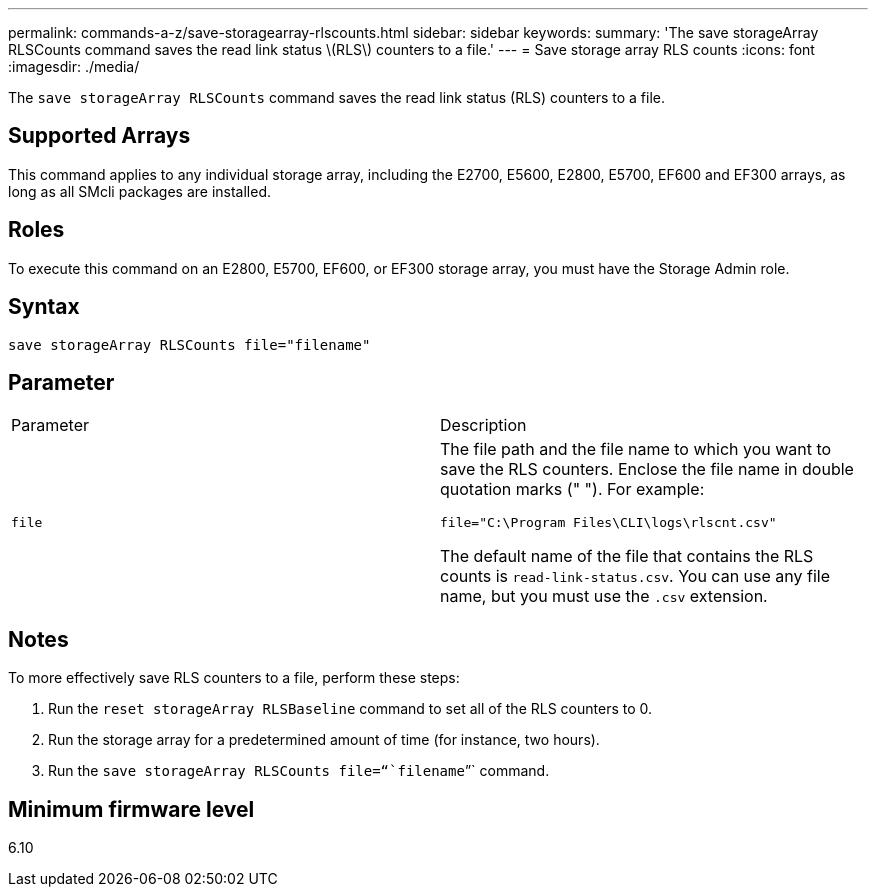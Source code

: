 ---
permalink: commands-a-z/save-storagearray-rlscounts.html
sidebar: sidebar
keywords: 
summary: 'The save storageArray RLSCounts command saves the read link status \(RLS\) counters to a file.'
---
= Save storage array RLS counts
:icons: font
:imagesdir: ./media/

[.lead]
The `save storageArray RLSCounts` command saves the read link status (RLS) counters to a file.

== Supported Arrays

This command applies to any individual storage array, including the E2700, E5600, E2800, E5700, EF600 and EF300 arrays, as long as all SMcli packages are installed.

== Roles

To execute this command on an E2800, E5700, EF600, or EF300 storage array, you must have the Storage Admin role.

== Syntax

----
save storageArray RLSCounts file="filename"
----

== Parameter

|===
| Parameter| Description
a|
`file`
a|
The file path and the file name to which you want to save the RLS counters. Enclose the file name in double quotation marks (" "). For example:

`file="C:\Program Files\CLI\logs\rlscnt.csv"`

The default name of the file that contains the RLS counts is `read-link-status.csv`. You can use any file name, but you must use the `.csv` extension.

|===

== Notes

To more effectively save RLS counters to a file, perform these steps:

. Run the `reset storageArray RLSBaseline` command to set all of the RLS counters to 0.
. Run the storage array for a predetermined amount of time (for instance, two hours).
. Run the `save storageArray RLSCounts file="``filename``"` command.

== Minimum firmware level

6.10
